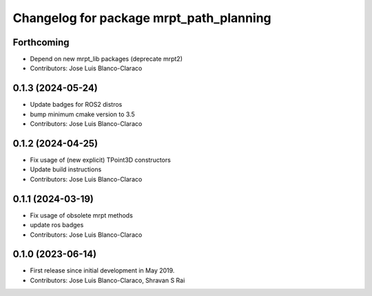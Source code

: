 ^^^^^^^^^^^^^^^^^^^^^^^^^^^^^^^^^^^^^^^^
Changelog for package mrpt_path_planning
^^^^^^^^^^^^^^^^^^^^^^^^^^^^^^^^^^^^^^^^

Forthcoming
-----------
* Depend on new mrpt_lib packages (deprecate mrpt2)
* Contributors: Jose Luis Blanco-Claraco

0.1.3 (2024-05-24)
------------------
* Update badges for ROS2 distros
* bump minimum cmake version to 3.5
* Contributors: Jose Luis Blanco-Claraco

0.1.2 (2024-04-25)
------------------
* Fix usage of (new explicit) TPoint3D constructors
* Update build instructions
* Contributors: Jose Luis Blanco-Claraco

0.1.1 (2024-03-19)
------------------
* Fix usage of obsolete mrpt methods
* update ros badges
* Contributors: Jose Luis Blanco-Claraco

0.1.0 (2023-06-14)
------------------
* First release since initial development in May 2019.
* Contributors: Jose Luis Blanco-Claraco, Shravan S Rai

